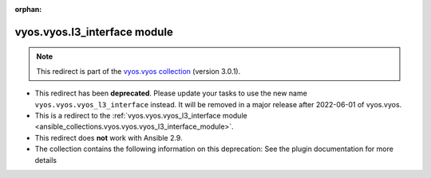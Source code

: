 
.. Document meta

:orphan:

.. Anchors

.. _ansible_collections.vyos.vyos.l3_interface_module:

.. Title

vyos.vyos.l3_interface module
+++++++++++++++++++++++++++++

.. Collection note

.. note::
    This redirect is part of the `vyos.vyos collection <https://galaxy.ansible.com/vyos/vyos>`_ (version 3.0.1).


- This redirect has been **deprecated**. Please update your tasks to use the new name ``vyos.vyos.vyos_l3_interface`` instead.
  It will be removed in a major release after 2022-06-01 of vyos.vyos.
- This is a redirect to the :ref:`vyos.vyos.vyos_l3_interface module <ansible_collections.vyos.vyos.vyos_l3_interface_module>`.
- This redirect does **not** work with Ansible 2.9.
- The collection contains the following information on this deprecation: See the plugin documentation for more details
